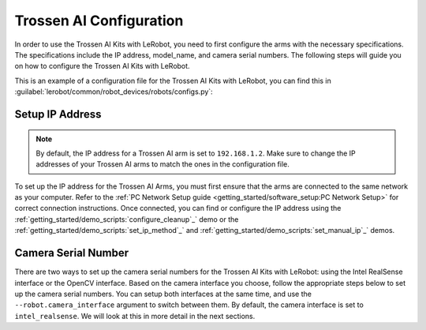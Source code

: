 ========================
Trossen AI Configuration
========================

In order to use the Trossen AI Kits with LeRobot, you need to first configure the arms with the necessary specifications.
The specifications include the IP address, model_name, and camera serial numbers.
The following steps will guide you on how to configure the Trossen AI Kits with LeRobot.

This is an example of a configuration file for the Trossen AI Kits with LeRobot, you can find this in :guilabel:`lerobot/common/robot_devices/robots/configs.py`:

.. tabs::
    .. group-tab:: Trossen AI Stationary

        .. code-block:: python

            @RobotConfig.register_subclass("trossen_ai_stationary")
            @dataclass
            class TrossenAIStationaryRobotConfig(ManipulatorRobotConfig):
                # /!\ FOR SAFETY, READ THIS /!\
                # `max_relative_target` limits the magnitude of the relative positional target vector for safety purposes.
                # Set this to a positive scalar to have the same value for all motors, or a list that is the same length as
                # the number of motors in your follower arms.
                # For Trossen AI Arms, for every goal position request, motor rotations are capped at 5 degrees by default.
                # When you feel more confident with teleoperation or running the policy, you can extend
                # this safety limit and even removing it by setting it to `null`.
                # Also, everything is expected to work safely out-of-the-box, but we highly advise to
                # first try to teleoperate the grippers only (by commenting out the rest of the motors in this yaml),
                # then to gradually add more motors (by uncommenting), until you can teleoperate both arms fully
                max_relative_target: int | None = 5

                # Gain applied to external efforts sensed on the follower arm and transmitted to the leader arm.
                # This enables the user to feel external forces (e.g., contact with objects) through force feedback.
                # A value of 0.0 disables force feedback. A good starting value for a responsive experience is 0.1.
                force_feedback_gain: float = 0.0

                # Set this according to the camera interface you want to use.
                # "intel_realsense" is the default and recommended option.
                # "opencv" is a fallback option that uses OpenCV to access the cameras.
                camera_interface: Literal["intel_realsense", "opencv"] = "intel_realsense"

                leader_arms: dict[str, MotorsBusConfig] = field(
                    default_factory=lambda: {
                        "left": TrossenArmDriverConfig(
                            # wxai
                            ip="192.168.1.3",
                            model="V0_LEADER",
                        ),
                        "right": TrossenArmDriverConfig(
                            # wxai
                            ip="192.168.1.2",
                            model="V0_LEADER",
                        ),
                    }
                )

                follower_arms: dict[str, MotorsBusConfig] = field(
                    default_factory=lambda: {
                        "left": TrossenArmDriverConfig(
                            ip="192.168.1.5",
                            model="V0_FOLLOWER",
                        ),
                        "right": TrossenArmDriverConfig(
                            ip="192.168.1.4",
                            model="V0_FOLLOWER",
                        ),
                    }
                )

                if camera_interface == "opencv":
                    print("Using OpenCV camera interface")
                    cameras: dict[str, CameraConfig] = field(
                        default_factory=lambda: {
                            "cam_high": OpenCVCameraConfig(
                                camera_index=26,
                                fps=30,
                                width=640,
                                height=480,
                            ),
                            "cam_low": OpenCVCameraConfig(
                                camera_index=14,
                                fps=30,
                                width=640,
                                height=480,
                            ),
                            "cam_left_wrist": OpenCVCameraConfig(
                                camera_index=8,
                                fps=30,
                                width=640,
                                height=480,
                            ),
                            "cam_right_wrist": OpenCVCameraConfig(
                                camera_index=20,
                                fps=30,
                                width=640,
                                height=480,
                            ),
                        }
                    )
                elif camera_interface == "intel_realsense":
                    # Troubleshooting: If one of your IntelRealSense cameras freeze during
                    # data recording due to bandwidth limit, you might need to plug the camera
                    # on another USB hub or PCIe card.
                    cameras: dict[str, CameraConfig] = field(
                        default_factory=lambda: {
                            "cam_high": IntelRealSenseCameraConfig(
                                serial_number=218622270304,
                                fps=30,
                                width=640,
                                height=480,
                            ),
                            "cam_low": IntelRealSenseCameraConfig(
                                serial_number=130322272628,
                                fps=30,
                                width=640,
                                height=480,
                            ),
                            "cam_left_wrist": IntelRealSenseCameraConfig(
                                serial_number=218622274938,
                                fps=30,
                                width=640,
                                height=480,
                            ),
                            "cam_right_wrist": IntelRealSenseCameraConfig(
                                serial_number=128422271347,
                                fps=30,
                                width=640,
                                height=480,
                            ),
                        }
                    )
                else:
                    raise ValueError(
                        f"Unknown camera interface: {camera_interface}. Supported values are 'opencv' and 'intel_realsense'."
                    )

                mock: bool = False

    .. group-tab:: Trossen AI Mobile

        .. code-block:: python

            @RobotConfig.register_subclass("trossen_ai_mobile")
            @dataclass
            class TrossenAIMobileRobotConfig(RobotConfig):
                # /!\ FOR SAFETY, READ THIS /!\
                # `max_relative_target` limits the magnitude of the relative positional target vector for safety purposes.
                # Set this to a positive scalar to have the same value for all motors, or a list that is the same length as
                # the number of motors in your follower arms.
                # For Trossen AI Arms, for every goal position request, motor rotations are capped at 5 degrees by default.
                # When you feel more confident with teleoperation or running the policy, you can extend
                # this safety limit and even removing it by setting it to `null`.
                # Also, everything is expected to work safely out-of-the-box, but we highly advise to
                # first try to teleoperate the grippers only (by commenting out the rest of the motors in this yaml),
                # then to gradually add more motors (by uncommenting), until you can teleoperate both arms fully
                max_relative_target: int | None = 5

                # Gain applied to external efforts sensed on the follower arm and transmitted to the leader arm.
                # This enables the user to feel external forces (e.g., contact with objects) through force feedback.
                # A value of 0.0 disables force feedback. A good starting value for a responsive experience is 0.1.
                force_feedback_gain: float = 0.0

                # Set this according to the camera interface you want to use.
                # "intel_realsense" is the default and recommended option.
                # "opencv" is a fallback option that uses OpenCV to access the cameras.
                camera_interface: Literal["intel_realsense", "opencv"] = "intel_realsense"

                enable_motor_torque: bool = False

                leader_arms: dict[str, MotorsBusConfig] = field(
                    default_factory=lambda: {
                        "left": TrossenArmDriverConfig(
                            # wxai
                            ip="192.168.1.3",
                            model="V0_LEADER",
                        ),
                        "right": TrossenArmDriverConfig(
                            # wxai
                            ip="192.168.1.2",
                            model="V0_LEADER",
                        ),
                    }
                )

                follower_arms: dict[str, MotorsBusConfig] = field(
                    default_factory=lambda: {
                        "left": TrossenArmDriverConfig(
                            ip="192.168.1.5",
                            model="V0_FOLLOWER",
                        ),
                        "right": TrossenArmDriverConfig(
                            ip="192.168.1.4",
                            model="V0_FOLLOWER",
                        ),
                    }
                )

                if camera_interface == "opencv":
                    cameras: dict[str, CameraConfig] = field(
                        default_factory=lambda: {
                            "cam_high": OpenCVCameraConfig(
                                camera_index=26,
                                fps=30,
                                width=640,
                                height=480,
                            ),
                            "cam_left_wrist": OpenCVCameraConfig(
                                camera_index=8,
                                fps=30,
                                width=640,
                                height=480,
                            ),
                            "cam_right_wrist": OpenCVCameraConfig(
                                camera_index=20,
                                fps=30,
                                width=640,
                                height=480,
                            ),
                        }
                    )
                elif camera_interface == "intel_realsense":
                    # Troubleshooting: If one of your IntelRealSense cameras freeze during
                    # data recording due to bandwidth limit, you might need to plug the camera
                    # on another USB hub or PCIe card.

                    cameras: dict[str, CameraConfig] = field(
                        default_factory=lambda: {
                            "cam_high": IntelRealSenseCameraConfig(
                                serial_number=130322274102,
                                fps=30,
                                width=640,
                                height=480,
                            ),
                            "cam_left_wrist": IntelRealSenseCameraConfig(
                                serial_number=130322271087,
                                fps=30,
                                width=640,
                                height=480,
                            ),
                            "cam_right_wrist": IntelRealSenseCameraConfig(
                                serial_number=130322270184,
                                fps=30,
                                width=640,
                                height=480,
                            ),
                        }
                    )
                else:
                    raise ValueError(
                        f"Unknown camera interface: {camera_interface}. Supported values are 'opencv' and 'intel_realsense'."
                    )

                mock: bool = False


    .. group-tab:: Trossen AI Solo

        .. code-block:: python

            @RobotConfig.register_subclass("trossen_ai_solo")
            @dataclass
            class TrossenAISoloRobotConfig(ManipulatorRobotConfig):
                # /!\ FOR SAFETY, READ THIS /!\
                # `max_relative_target` limits the magnitude of the relative positional target vector for safety purposes.
                # Set this to a positive scalar to have the same value for all motors, or a list that is the same length as
                # the number of motors in your follower arms.
                # For Trossen AI Arms, for every goal position request, motor rotations are capped at 5 degrees by default.
                # When you feel more confident with teleoperation or running the policy, you can extend
                # this safety limit and even removing it by setting it to `null`.
                # Also, everything is expected to work safely out-of-the-box, but we highly advise to
                # first try to teleoperate the grippers only (by commenting out the rest of the motors in this yaml),
                # then to gradually add more motors (by uncommenting), until you can teleoperate both arms fully
                max_relative_target: int | None = 5

                # Gain applied to external efforts sensed on the follower arm and transmitted to the leader arm.
                # This enables the user to feel external forces (e.g., contact with objects) through force feedback.
                # A value of 0.0 disables force feedback. A good starting value for a responsive experience is 0.1.
                force_feedback_gain: float = 0.0

                # Set this according to the camera interface you want to use.
                # "intel_realsense" is the default and recommended option.
                # "opencv" is a fallback option that uses OpenCV to access the cameras.
                camera_interface: Literal["intel_realsense", "opencv"] = "intel_realsense"

                leader_arms: dict[str, MotorsBusConfig] = field(
                    default_factory=lambda: {
                        "main": TrossenArmDriverConfig(
                            # wxai
                            ip="192.168.1.2",
                            model="V0_LEADER",
                        ),
                    }
                )

                follower_arms: dict[str, MotorsBusConfig] = field(
                    default_factory=lambda: {
                        "main": TrossenArmDriverConfig(
                            ip="192.168.1.3",
                            model="V0_FOLLOWER",
                        ),
                    }
                )

                if camera_interface == "opencv":
                    cameras: dict[str, CameraConfig] = field(
                        default_factory=lambda: {
                            "cam_main": OpenCVCameraConfig(
                                camera_index=26,
                                fps=30,
                                width=640,
                                height=480,
                            ),
                            "cam_wrist": OpenCVCameraConfig(
                                camera_index=8,
                                fps=30,
                                width=640,
                                height=480,
                            ),
                        }
                    )
                elif camera_interface == "intel_realsense":
                    # Troubleshooting: If one of your IntelRealSense cameras freeze during
                    # data recording due to bandwidth limit, you might need to plug the camera
                    # on another USB hub or PCIe card.
                    cameras: dict[str, CameraConfig] = field(
                        default_factory=lambda: {
                            "cam_main": IntelRealSenseCameraConfig(
                                serial_number=130322270184,
                                fps=30,
                                width=640,
                                height=480,
                            ),
                            "cam_wrist": IntelRealSenseCameraConfig(
                                serial_number=218622274938,
                                fps=30,
                                width=640,
                                height=480,
                            ),
                        }
                    )
                else:
                    raise ValueError(
                        f"Unknown camera interface: {camera_interface}. Supported values are 'opencv' and 'intel_realsense'."
                    )

                mock: bool = False

Setup IP Address
----------------

.. note::

    By default, the IP address for a Trossen AI arm is set to ``192.168.1.2``.
    Make sure to change the IP addresses of your Trossen AI arms to match the ones in the configuration file.

To set up the IP address for the Trossen AI Arms, you must first ensure that the arms are connected to the same network as your computer.
Refer to the :ref:`PC Network Setup guide <getting_started/software_setup:PC Network Setup>` for correct connection instructions.
Once connected, you can find or configure the IP address using the :ref:`getting_started/demo_scripts:`configure_cleanup`_` demo or the :ref:`getting_started/demo_scripts:`set_ip_method`_` and :ref:`getting_started/demo_scripts:`set_manual_ip`_` demos.

Camera Serial Number
--------------------

There are two ways to set up the camera serial numbers for the Trossen AI Kits with LeRobot: using the Intel RealSense interface or the OpenCV interface.
Based on the camera interface you choose, follow the appropriate steps below to set up the camera serial numbers.
You can setup both interfaces at the same time, and use the ``--robot.camera_interface`` argument to switch between them.
By default, the camera interface is set to ``intel_realsense``.
We will look at this in more detail in the next sections.

.. tabs::
    .. group-tab:: Intel RealSense Interface

        #.  Open realsense-viewer

            .. code-block:: bash

                realsense-viewer

            .. note::

                If realsense-viewer is not already installed on your machine, follow `these steps on the librealsense GitHub repository <https://github.com/IntelRealSense/librealsense/blob/master/doc/distribution_linux.md>`_  to install ``librealsense2-utils``.

        #.  Plug in a single camera and check the sidebar for its entry.
            If it does not show up in the side bar, click Add Source and find the Intel RealSense D405 in the drop down.

        #.  Click on Info for the camera, find the Serial Number, and copy it.

            .. image:: images/rsviewer_serialno2.png
                :alt: Realsense Viewer
                :align: center

        #.  Put the camera serial number in the appropriate config entry at :guilabel:`lerobot/common/robot_devices/robots/configs.py`.

        #.  Repeat for the rest of the cameras.

    .. group-tab:: OpenCV Interface

        The `OpenCVCamera <https://github.com/Interbotix/lerobot/blob/trossen-ai/lerobot/common/robot_devices/cameras/opencv.py>`_ class allows you to efficiently record frames from most cameras using the `opencv2 <https://docs.opencv.org>`_ library.
        For more details on compatibility, see `Video I/O with OpenCV Overview <https://docs.opencv.org/4.x/d0/da7/videoio_overview.html>`_.

        To instantiate an `OpenCVCamera <https://github.com/Interbotix/lerobot/blob/trossen-ai/lerobot/common/robot_devices/cameras/opencv.py>`_, you need a camera index (e.g. :guilabel:`OpenCVCamera(camera_index=0)`).
        When you only have one camera like a webcam of a laptop, the camera index is usually ``0`` but it might differ, and the camera index might change if you reboot your computer or re-plug your camera.
        This behavior depends on your operating system.


        #.  To find the camera indices, run the following utility script, which will save a few frames from each detected camera:

            .. code-block:: bash

                python lerobot/common/robot_devices/cameras/opencv.py \
                --images-dir outputs/images_from_opencv_cameras

            The output will look something like this if you have two cameras connected:

            .. code-block:: bash

                Mac or Windows detected. Finding available camera indices through scanning all indices from 0 to 60
                [...]
                Camera found at index 0
                Camera found at index 1
                [...]
                Connecting cameras
                OpenCVCamera(0, fps=30.0, width=1920.0, height=1080.0, color_mode=rgb)
                OpenCVCamera(1, fps=24.0, width=1920.0, height=1080.0, color_mode=rgb)
                Saving images to outputs/images_from_opencv_cameras
                Frame: 0000	Latency (ms): 39.52
                [...]
                Frame: 0046	Latency (ms): 40.07
                Images have been saved to outputs/images_from_opencv_cameras

        #. Check the saved images in :guilabel:`outputs/images_from_opencv_cameras` to identify which camera index corresponds to which physical camera (e.g. ``0`` for ``camera_00`` or ``1`` for ``camera_01``):

            .. code-block:: bash

                camera_00_frame_000000.png
                [...]
                camera_00_frame_000047.png
                camera_01_frame_000000.png
                [...]
                camera_01_frame_000047.png


            .. note::

                Some cameras may take a few seconds to warm up, and the first frame might be black or green.

        #. Put the camera index in the appropriate config entry at :guilabel:`lerobot/common/robot_devices/robots/configs.py`.


            .. code-block:: python

                cameras: dict[str, CameraConfig] = field(
                    default_factory=lambda: {
                        "cam_xxxx": OpenCVCameraConfig(
                            camera_index=0,
                            fps=30,
                            width=640,
                            height=480,
                        ),
                        "cam_xxxx": OpenCVCameraConfig(
                            camera_index=1,
                            fps=30,
                            width=640,
                            height=480,
                        ),
                    }
                )